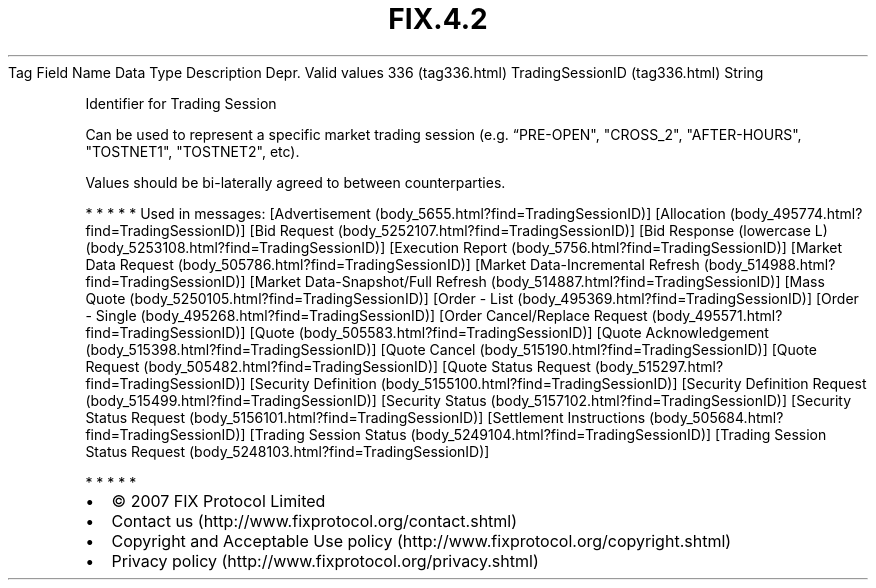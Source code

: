 .TH FIX.4.2 "" "" "Tag #336"
Tag
Field Name
Data Type
Description
Depr.
Valid values
336 (tag336.html)
TradingSessionID (tag336.html)
String
.PP
Identifier for Trading Session
.PP
Can be used to represent a specific market trading session (e.g.
“PRE-OPEN", "CROSS_2", "AFTER-HOURS", "TOSTNET1", "TOSTNET2", etc).
.PP
Values should be bi-laterally agreed to between counterparties.
.PP
   *   *   *   *   *
Used in messages:
[Advertisement (body_5655.html?find=TradingSessionID)]
[Allocation (body_495774.html?find=TradingSessionID)]
[Bid Request (body_5252107.html?find=TradingSessionID)]
[Bid Response (lowercase L) (body_5253108.html?find=TradingSessionID)]
[Execution Report (body_5756.html?find=TradingSessionID)]
[Market Data Request (body_505786.html?find=TradingSessionID)]
[Market Data-Incremental Refresh (body_514988.html?find=TradingSessionID)]
[Market Data-Snapshot/Full Refresh (body_514887.html?find=TradingSessionID)]
[Mass Quote (body_5250105.html?find=TradingSessionID)]
[Order - List (body_495369.html?find=TradingSessionID)]
[Order - Single (body_495268.html?find=TradingSessionID)]
[Order Cancel/Replace Request (body_495571.html?find=TradingSessionID)]
[Quote (body_505583.html?find=TradingSessionID)]
[Quote Acknowledgement (body_515398.html?find=TradingSessionID)]
[Quote Cancel (body_515190.html?find=TradingSessionID)]
[Quote Request (body_505482.html?find=TradingSessionID)]
[Quote Status Request (body_515297.html?find=TradingSessionID)]
[Security Definition (body_5155100.html?find=TradingSessionID)]
[Security Definition Request (body_515499.html?find=TradingSessionID)]
[Security Status (body_5157102.html?find=TradingSessionID)]
[Security Status Request (body_5156101.html?find=TradingSessionID)]
[Settlement Instructions (body_505684.html?find=TradingSessionID)]
[Trading Session Status (body_5249104.html?find=TradingSessionID)]
[Trading Session Status Request (body_5248103.html?find=TradingSessionID)]
.PP
   *   *   *   *   *
.PP
.PP
.IP \[bu] 2
© 2007 FIX Protocol Limited
.IP \[bu] 2
Contact us (http://www.fixprotocol.org/contact.shtml)
.IP \[bu] 2
Copyright and Acceptable Use policy (http://www.fixprotocol.org/copyright.shtml)
.IP \[bu] 2
Privacy policy (http://www.fixprotocol.org/privacy.shtml)
